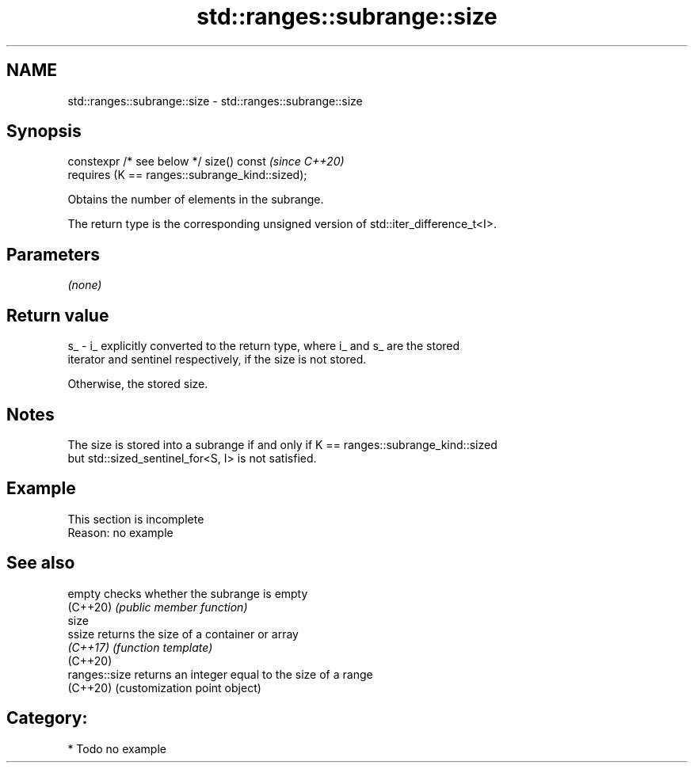 .TH std::ranges::subrange::size 3 "2024.06.10" "http://cppreference.com" "C++ Standard Libary"
.SH NAME
std::ranges::subrange::size \- std::ranges::subrange::size

.SH Synopsis
   constexpr /* see below */ size() const             \fI(since C++20)\fP
       requires (K == ranges::subrange_kind::sized);

   Obtains the number of elements in the subrange.

   The return type is the corresponding unsigned version of std::iter_difference_t<I>.

.SH Parameters

   \fI(none)\fP

.SH Return value

   s_ - i_ explicitly converted to the return type, where i_ and s_ are the stored
   iterator and sentinel respectively, if the size is not stored.

   Otherwise, the stored size.

.SH Notes

   The size is stored into a subrange if and only if K == ranges::subrange_kind::sized
   but std::sized_sentinel_for<S, I> is not satisfied.

.SH Example

    This section is incomplete
    Reason: no example

.SH See also

   empty        checks whether the subrange is empty
   (C++20)      \fI(public member function)\fP
   size
   ssize        returns the size of a container or array
   \fI(C++17)\fP      \fI(function template)\fP
   (C++20)
   ranges::size returns an integer equal to the size of a range
   (C++20)      (customization point object)

.SH Category:
     * Todo no example
